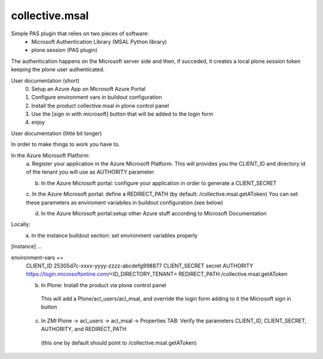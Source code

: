 ===============
collective.msal
===============

Simple PAS plugin that relies on two pieces of software:
 - Microsoft Authentication Library (MSAL Python library)
 - plone.session (PAS plugin)

The authentication happens on the Microsoft server side and then, if succeded,
it creates a local plone.session token keeping the plone user authenticated.

User documentation (short)
   0. Setup an Azure App on Microsoft Azure Portal
   1. Configure environment vars in buildout configuration
   2. Install the product collective.msal in plone control panel
   3. Use the [sign in with microsoft] button that will be added to the login form
   4. enjoy


User documentation (little bit longer)

In order to make things to work you have to.

In the Azure Microsoft Platform:
    a. Register your application in the Azure Microsoft Platform.
    This will provides you the CLIENT_ID and directory id of the tenant you will use as AUTHORITY parameter

    b. In the Azure Microsoft portal: configure your application in order to generate a CLIENT_SECRET

    c. In the Azure Microsoft portal: define a REDIRECT_PATH (by default: /collective.msal.getAToken)
    You can set these parameters as enviroment variabiles in buildout configuration  (see below)

    d. In the Azure Microsoft portal:setup other Azure stuff according to Microsoft Documentation

Locally:
    a. In the instance buildout section: set environment variables properly

[instance]
...

environment-vars +=
   CLIENT_ID 25305d7c-xxxx-yyyy-zzzz-abcdefg998877
   CLIENT_SECRET secret
   AUTHORITY https://login.microsoftonline.com/<ID_DIRECTORY_TENANT>
   REDIRECT_PATH /collective.msal.getAToken


   b. In Plone: Install the product via plone control panel
    This will add a Plone/acl_users/acl_msal, and override the login form adding to it the Microsoft sign in button
   c. In ZMI Plone -> acl_users -> acl_msal -> Properties TAB: Verify the parameters CLIENT_ID, CLIENT_SECRET, AUTHORITY, and REDIRECT_PATH
    (this one by default should point to /collective.msal.getAToken)


